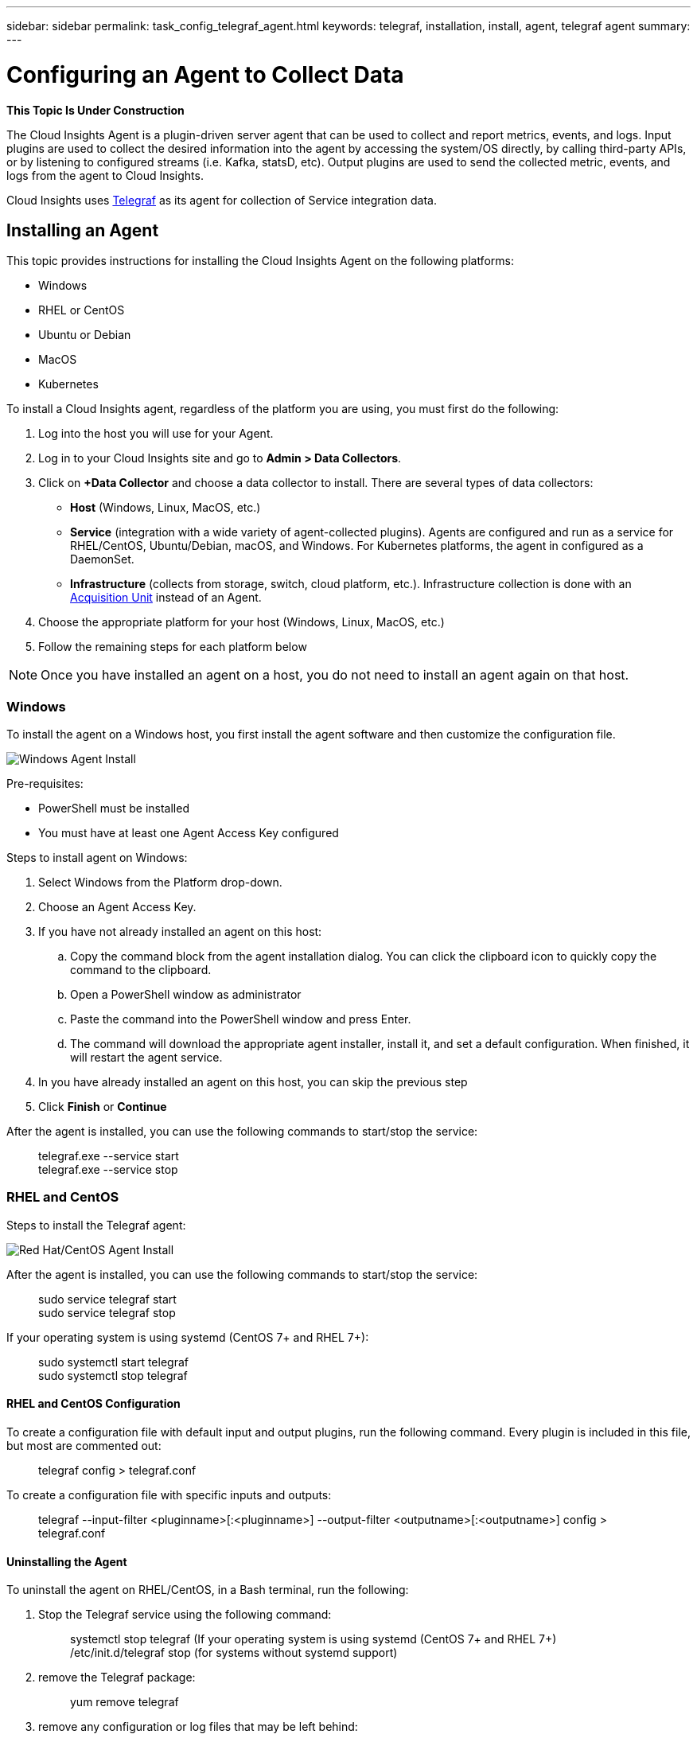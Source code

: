 ---
sidebar: sidebar
permalink: task_config_telegraf_agent.html
keywords: telegraf, installation, install, agent, telegraf agent
summary: 
---

= Configuring an Agent to Collect Data

:toc: macro
:hardbreaks:
:toclevels: 1
:nofooter:
:icons: font
:linkattrs:
:imagesdir: ./media/


//link:<file_name>.html#<section-name-using-dashes-and-all-lower-case>[Link text]

[.lead]
*This Topic Is Under Construction*

The Cloud Insights Agent is a plugin-driven server agent that can be used to collect and report metrics, events, and logs. Input plugins are used to collect the desired information into the agent by accessing the system/OS directly, by calling third-party APIs, or by listening to configured streams (i.e. Kafka, statsD, etc). Output plugins are used to send the collected metric, events, and logs from the agent to Cloud Insights. 

Cloud Insights uses link:https://docs.influxdata.com/telegraf/v1.8/[Telegraf] as its agent for collection of Service integration data.


== Installing an Agent

This topic provides instructions for installing the Cloud Insights Agent on the following platforms:

* Windows
* RHEL or CentOS
* Ubuntu or Debian
* MacOS
* Kubernetes

To install a Cloud Insights agent, regardless of the platform you are using, you must first do the following:

. Log into the host you will use for your Agent. 
. Log in to your Cloud Insights site and go to *Admin > Data Collectors*.
. Click on *+Data Collector* and choose a data collector to install. There are several types of data collectors:
+
* *Host* (Windows, Linux, MacOS, etc.)
+
* *Service* (integration with a wide variety of agent-collected plugins). Agents are configured and run as a service for RHEL/CentOS, Ubuntu/Debian, macOS, and Windows. For Kubernetes platforms, the agent in configured as a DaemonSet.
+
* *Infrastructure* (collects from storage, switch, cloud platform, etc.). Infrastructure collection is done with an link:task_configure_acquisition_unit.html[Acquisition Unit] instead of an Agent.

. Choose the appropriate platform for your host (Windows, Linux, MacOS, etc.)
. Follow the remaining steps for each platform below

NOTE: Once you have installed an agent on a host, you do not need to install an agent again on that host. 


=== Windows
To install the agent on a Windows host, you first install the agent software and then customize the configuration file. 

image:AgentInstallWindows.png[Windows Agent Install]

.Pre-requisites:

* PowerShell must be installed
* You must have at least one Agent Access Key configured

.Steps to install agent on Windows:

. Select Windows from the Platform drop-down.
. Choose an Agent Access Key.
. If you have not already installed an agent on this host:
.. Copy the command block from the agent installation dialog. You can click the clipboard icon to quickly copy the command to the clipboard.
.. Open a PowerShell window as administrator
.. Paste the command into the PowerShell window and press Enter.
.. The command will download the appropriate agent installer, install it, and set a default configuration. When finished, it will restart the agent service.
. In you have already installed an agent on this host, you can skip the previous step
. Click *Finish* or *Continue*



////
. Create the the following directory:  C:\Program Files\Telegraf 
+ 
When you install in a different location, specify the -config parameter with the new location. 

. Place the Telegraf.exe and the Telegraf.conf files into C:\Program Files\Telegraf.

. Edit the configuration file to meet your requirements.

. Verify that Telegraph is working properly:
+ 
> C: \"Program Files"\Telegraf\telegraf.exe --config C: \"Program Files"\Telegraf\telegraf.conf --test

* Install telegraf as a service: 
+
> telegraf.exe --service install	

* Remove the telegraf service
+
>telegraf.exe --service uninstall
////

After the agent is installed, you can use the following commands to start/stop the service:

> telegraf.exe --service start	
> telegraf.exe --service stop


=== RHEL and CentOS

.Steps to install the Telegraf agent:


image:AgentInstallRHELCentOS.png[Red Hat/CentOS Agent Install]

////
. Install the latest stable version of Telegraf using the yum package manager:
+
> cat <<EOF | sudo tee /etc/yum.repos.d/influxdb.repo
  [influxdb]
  name = InfluxDB Repository - RHEL \$releasever
  baseurl = https://repos.influxdata.com/rhel/\$releasever/\$basearch/stable
  enabled = 1
  gpgcheck = 1
  gpgkey = https://repos.influxdata.com/influxdb.key
  EOF
  
. Once repository is added to the yum configuration, install and start the Telegraf service:
+ 
sudo yum install telegraf
sudo service telegraf start

. If your operating system is using systemd (CentOS 7+ and RHEL 7+)
+
sudo yum install telegraf
sudo systemctl start telegraf
////

After the agent is installed, you can use the following commands to start/stop the service:

> sudo service telegraf start
> sudo service telegraf stop

If your operating system is using systemd (CentOS 7+ and RHEL 7+):

> sudo systemctl start telegraf
> sudo systemctl stop telegraf

==== RHEL and CentOS Configuration

To create a configuration file with default input and output plugins, run the following command. Every plugin is included in this file, but most are commented out:

> telegraf config > telegraf.conf

To create a configuration file with specific inputs and outputs: 

> telegraf --input-filter <pluginname>[:<pluginname>] --output-filter <outputname>[:<outputname>] config > telegraf.conf

==== Uninstalling the Agent

To uninstall the agent on RHEL/CentOS, in a Bash terminal, run the following:

. Stop the Telegraf service using the following command:
+
> systemctl stop telegraf (If your operating system is using systemd (CentOS 7+ and RHEL 7+)
> /etc/init.d/telegraf stop (for systems without systemd support)

. remove the Telegraf package:
+
> yum remove telegraf

. remove any configuration or log files that may be left behind:
+
> rm -rf /etc/telegraf*
> rm -rf /var/log/telegraf*


=== Debian and Ubuntu

.Steps to install Telegraph:

image:AgentInstallUbuntuDebian.png[Ubuntu/Debian Agent Install]

////
Ubuntu/Debian (from Bash terminal):
`systemctl stop telegraf` to stop the Telegraf service (for systems without systemd support, run `/etc/init.d/telegraf stop` instead)
`dpkg -r telegraf` to remove the Telegraf package
`rm -rf /etc/telegraf*` to remove any configuration files that may be left behind
`rm -rf /var/log/telegraf*` to remove any log files that may be left behind
////

After the agent is installed, you can use the following commands to start/stop the service:

> sudo service telegraf start
> sudo service telegraf stop

If your operating system is using systemd:

> sudo systemctl start telegraf
> sudo systemctl stop telegraf

==== Ubunto and Debian Configuration

To create a configuration file with default input and output plugins, run the following command. Every plugin is included in this file, but most are commented out:

> telegraf config > telegraf.conf

To create a configuration file with specific inputs and outputs: 

> telegraf --input-filter <pluginname>[:<pluginname>] --output-filter <outputname>[:<outputname>] config > telegraf.conf

==== Uninstalling the Agent

To uninstall the agent on Ubuntu/Debian, in a Bash terminal, run the following:

. Stop the Telegraf service using the following command:
+
> systemctl stop telegraf (If your operating system is using systemd (CentOS 7+ and RHEL 7+)
> /etc/init.d/telegraf stop (for systems without systemd support)

. remove the Telegraf package:
+
> dpkg -r telegraf

. remove any configuration or log files that may be left behind:
+
> rm -rf /etc/telegraf*
> rm -rf /var/log/telegraf*



=== MacOS
Coming Soon

=== Install Telegraf on Kubernetes
Coming Soon

== Uninstalling an Agent

[cols=2*, options="header", cols"50,50"]
|===
|Platform:|Instructions to uninstall:
|Windows|Open Settings and click on Apps. Locate and click on the Cloud Insights program, and select Uninstall.
If you have edited any configuration files in <location TBD>, those files will remain after uninstall. You can either save these for future reference, or delete them if they are no longer needed.
|Debian / Ununtu| Run the following command:  sudo apt-get remove telegraf
If you have edited any configuration files in the /etc/telegraf/telegraf.d folder, those files will remain after uninstall. You can either save these for future reference, or delete them if they are no longer needed.
|Red Hat / CentOS| Run the following command:  sudo yum remove telegraf
If you have edited any configuration files in the /etc/telegraf/telegraf.d folder, those files will remain after uninstall. You can either save these for future reference, or delete them if they are no longer needed.
|MacOS| TBD
|Kubernetes| TBD
|===

Additional information may be found from the link:concept_requesting_support.html[Support] page or in the link:https://docs.netapp.com/us-en/cloudinsights/CloudInsightsDataCollectorSupportMatrix.pdf[Data Collector Support Matrix].


== Troubleshooting Agent Installation

Some things to try if you encounter problems setting up an agent:

[cols=2*, options="header", cols"50,50"]
|===
|Problem:|Try this:
|I already have an agent in my environment| If you have already installed an agent on your host/VM, you do not need to install the agent again. In this case, simply choose the appropriate Platform and Key in the Agent Installation screen, and click on *Continue* or *Finish*. |
|===

Additional information may be found from the link:concept_requesting_support.html[Support] page or in the link:https://docs.netapp.com/us-en/cloudinsights/CloudInsightsDataCollectorSupportMatrix.pdf[Data Collector Support Matrix].

////
=== Troubleshooting RHEL/CentOS  Installations  

=== Troubleshooting Windows Installations

=== Troubleshooting macOS Installations  

=== Troubleshooting Kubernetes Installations
////


